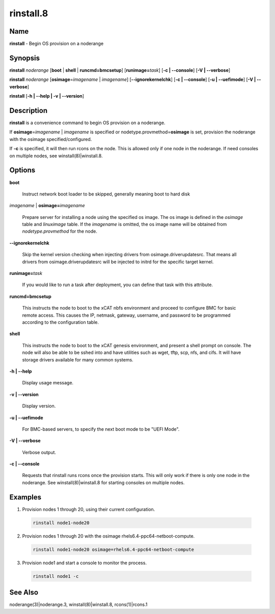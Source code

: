 
##########
rinstall.8
##########

.. highlight:: perl


****
Name
****


\ **rinstall**\  - Begin OS provision on a noderange


****************
\ **Synopsis**\ 
****************


\ **rinstall**\  \ *noderange*\  [\ **boot**\  | \ **shell**\  | \ **runcmd=bmcsetup**\ ] [\ **runimage=**\ \ *task*\ ] [\ **-c | -**\ **-console**\ ] [\ **-V | -**\ **-verbose**\ ]

\ **rinstall**\  \ *noderange*\  [\ **osimage**\ =\ *imagename*\  | \ *imagename*\ ] [\ **-**\ **-ignorekernelchk**\ ] [\ **-c | -**\ **-console**\ ] [\ **-u | -**\ **-uefimode**\ ] [\ **-V | -**\ **-verbose**\ ]

\ **rinstall**\  [\ **-h | -**\ **-help | -v | -**\ **-version**\ ]


*******************
\ **Description**\ 
*******************


\ **rinstall**\  is a convenience command to begin OS provision on a noderange.

If \ **osimage**\ =\ *imagename*\  | \ *imagename*\  is specified or nodetype.provmethod=\ **osimage**\  is set, provision the noderange with the osimage specified/configured.

If \ **-c**\  is specified, it will then run rcons on the node. This is allowed only if one node in the noderange. If need consoles on multiple nodes, see winstall(8)|winstall.8.


***************
\ **Options**\ 
***************



\ **boot**\ 
 
 Instruct network boot loader to be skipped, generally meaning boot to hard disk
 


\ *imagename*\  | \ **osimage=**\ \ *imagename*\ 
 
 Prepare server for installing a node using the specified os image. The os image is defined in the \ *osimage*\  table and \ *linuximage*\  table. If the \ *imagename*\  is omitted, the os image name will be obtained from \ *nodetype.provmethod*\  for the node.
 


\ **-**\ **-ignorekernelchk**\ 
 
 Skip the kernel version checking when injecting drivers from osimage.driverupdatesrc. That means all drivers from osimage.driverupdatesrc will be injected to initrd for the specific target kernel.
 


\ **runimage=**\ \ *task*\ 
 
 If you would like to run a task after deployment, you can define that task with this attribute.
 


\ **runcmd=bmcsetup**\ 
 
 This instructs the node to boot to the xCAT nbfs environment and proceed to configure BMC for basic remote access.  This causes the IP, netmask, gateway, username, and password to be programmed according to the configuration table.
 


\ **shell**\ 
 
 This instructs the node to boot to the xCAT genesis environment, and present a shell prompt on console.
 The node will also be able to be sshed into and have utilities such as wget, tftp, scp, nfs, and cifs.  It will have storage drivers available for many common systems.
 


\ **-h | -**\ **-help**\ 
 
 Display usage message.
 


\ **-v | -**\ **-version**\ 
 
 Display version.
 


\ **-u | -**\ **-uefimode**\ 
 
 For BMC-based servers, to specify the next boot mode to be "UEFI Mode".
 


\ **-V | -**\ **-verbose**\ 
 
 Verbose output.
 


\ **-c | -**\ **-console**\ 
 
 Requests that rinstall runs rcons once the provision starts.  This will only work if there is only one node in the noderange. See winstall(8)|winstall.8 for starting consoles on multiple nodes.
 



****************
\ **Examples**\ 
****************



1. Provision nodes 1 through 20, using their current configuration.
 
 
 .. code-block:: perl
 
   rinstall node1-node20
 
 


2. Provision nodes 1 through 20 with the osimage rhels6.4-ppc64-netboot-compute.
 
 
 .. code-block:: perl
 
   rinstall node1-node20 osimage=rhels6.4-ppc64-netboot-compute
 
 


3. Provision node1 and start a console to monitor the process.
 
 
 .. code-block:: perl
 
   rinstall node1 -c
 
 



************************
\ **See**\  \ **Also**\ 
************************


noderange(3)|noderange.3, winstall(8)|winstall.8, rcons(1)|rcons.1

